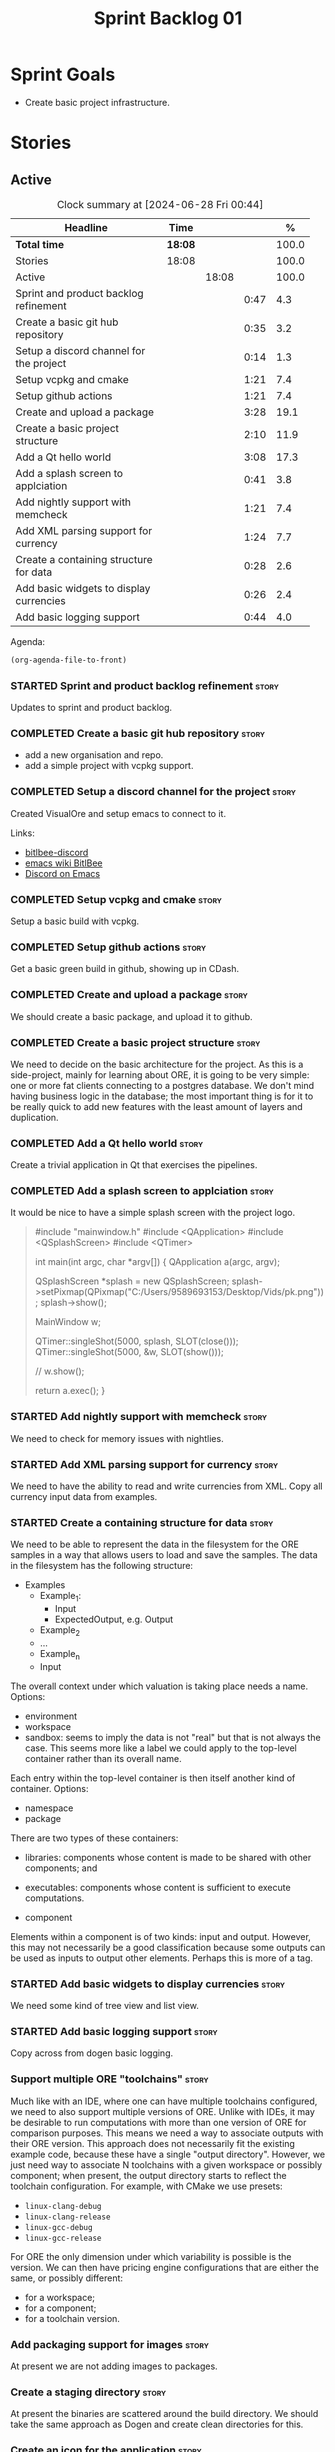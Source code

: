 :PROPERTIES:
:ID: 34EDDBB5-CB52-35C4-E123-E0A70FB32799
:END:
#+title: Sprint Backlog 01
#+options: date:nil toc:nil author:nil num:nil
#+todo: STARTED | COMPLETED CANCELLED POSTPONED
#+tags: { story(s) epic(e) spike(p) }

* Sprint Goals

- Create basic project infrastructure.

* Stories

** Active

#+begin: clocktable :maxlevel 3 :scope subtree :indent nil :emphasize nil :scope file :narrow 75 :formula %
#+CAPTION: Clock summary at [2024-06-28 Fri 00:44]
| <75>                                    |         |       |      |       |
| Headline                                | Time    |       |      |     % |
|-----------------------------------------+---------+-------+------+-------|
| *Total time*                            | *18:08* |       |      | 100.0 |
|-----------------------------------------+---------+-------+------+-------|
| Stories                                 | 18:08   |       |      | 100.0 |
| Active                                  |         | 18:08 |      | 100.0 |
| Sprint and product backlog refinement   |         |       | 0:47 |   4.3 |
| Create a basic git hub repository       |         |       | 0:35 |   3.2 |
| Setup a discord channel for the project |         |       | 0:14 |   1.3 |
| Setup vcpkg and cmake                   |         |       | 1:21 |   7.4 |
| Setup github actions                    |         |       | 1:21 |   7.4 |
| Create and upload a package             |         |       | 3:28 |  19.1 |
| Create a basic project structure        |         |       | 2:10 |  11.9 |
| Add a Qt hello world                    |         |       | 3:08 |  17.3 |
| Add a splash screen to applciation      |         |       | 0:41 |   3.8 |
| Add nightly support with memcheck       |         |       | 1:21 |   7.4 |
| Add XML parsing support for currency    |         |       | 1:24 |   7.7 |
| Create a containing structure for data  |         |       | 0:28 |   2.6 |
| Add basic widgets to display currencies |         |       | 0:26 |   2.4 |
| Add basic logging support               |         |       | 0:44 |   4.0 |
#+end:

Agenda:

#+begin_src emacs-lisp
(org-agenda-file-to-front)
#+end_src

*** STARTED Sprint and product backlog refinement                     :story:
    :LOGBOOK:
    CLOCK: [2024-06-26 Wed 23:27]--[2024-06-26 Wed 23:43] =>  0:16
    CLOCK: [2024-06-25 Tue 19:06]--[2024-06-25 Tue 19:11] =>  0:05
    CLOCK: [2024-06-23 Sun 16:50]--[2024-06-23 Sun 16:54] =>  0:04
    CLOCK: [2024-06-23 Sun 16:00]--[2024-06-23 Sun 16:08] =>  0:08
    CLOCK: [2024-06-22 Sat 23:14]--[2024-06-22 Sat 23:20] =>  0:06
    CLOCK: [2024-06-22 Sat 23:10]--[2024-06-22 Sat 23:13] =>  0:03
    CLOCK: [2024-06-15 Sat 21:16]--[2024-06-15 Sat 21:21] =>  0:05
    :END:

Updates to sprint and product backlog.

*** COMPLETED Create a basic git hub repository                       :story:
    :LOGBOOK:
    CLOCK: [2024-06-15 Sat 21:03]--[2024-06-15 Sat 21:15] =>  0:18
    CLOCK: [2024-06-15 Sat 20:40]--[2024-06-15 Sat 21:03] =>  0:23
    :END:

- add a new organisation and repo.
- add a simple project with vcpkg support.

*** COMPLETED Setup a discord channel for the project                 :story:
    :LOGBOOK:
    CLOCK: [2024-06-22 Sat 14:28]--[2024-06-22 Sat 14:42] =>  0:14
    :END:

Created VisualOre and setup emacs to connect to it.

Links:

- [[https://github.com/sm00th/bitlbee-discord][bitlbee-discord]]
- [[https://www.emacswiki.org/emacs/BitlBee][emacs wiki BitlBee]]
- [[https://aliquote.org/post/discord-bitlbee/][Discord on Emacs]]

*** COMPLETED Setup vcpkg and cmake                                   :story:
    :LOGBOOK:
    CLOCK: [2024-06-22 Sat 15:51]--[2024-06-22 Sat 16:30] =>  0:39
    CLOCK: [2024-06-22 Sat 15:15]--[2024-06-22 Sat 15:26] =>  0:11
    CLOCK: [2024-06-22 Sat 14:43]--[2024-06-22 Sat 15:14] =>  0:31
   :END:

Setup a basic build with vcpkg.

*** COMPLETED Setup github actions                                    :story:
    :LOGBOOK:
    CLOCK: [2024-06-22 Sat 18:50]--[2024-06-22 Sat 19:27] =>  0:37
    CLOCK: [2024-06-22 Sat 17:45]--[2024-06-22 Sat 18:09] =>  0:24
    CLOCK: [2024-06-22 Sat 16:30]--[2024-06-22 Sat 16:50] =>  0:20
    :END:

Get a basic green build in github, showing up in CDash.

*** COMPLETED Create and upload a package                             :story:
    :LOGBOOK:
    CLOCK: [2024-06-22 Sat 22:45]--[2024-06-22 Sat 23:09] =>  0:24
    CLOCK: [2024-06-22 Sat 21:41]--[2024-06-22 Sat 22:44] =>  1:03
    CLOCK: [2024-06-22 Sat 19:28]--[2024-06-22 Sat 21:29] =>  2:01
    :END:

We should create a basic package, and upload it to github.

*** COMPLETED Create a basic project structure                        :story:
    :LOGBOOK:
    CLOCK: [2024-06-22 Sat 13:57]--[2024-06-22 Sat 14:10] =>  0:13
    CLOCK: [2024-06-22 Sat 12:00]--[2024-06-22 Sat 13:57] =>  1:57
    :END:

We need to decide on the basic architecture for the project. As this is a
side-project, mainly for learning about ORE, it is going to be very simple: one
or more fat clients connecting to a postgres database. We don't mind having
business logic in the database; the most important thing is for it to be really
quick to add new features with the least amount of layers and duplication.

*** COMPLETED Add a Qt hello world                                    :story:
    :LOGBOOK:
    CLOCK: [2024-06-23 Sun 15:02]--[2024-06-23 Sun 15:15] =>  0:13
    CLOCK: [2024-06-23 Sun 10:19]--[2024-06-23 Sun 10:29] =>  0:10
    CLOCK: [2024-06-23 Sun 10:08]--[2024-06-23 Sun 10:18] =>  0:10
    CLOCK: [2024-06-23 Sun 09:50]--[2024-06-23 Sun 10:07] =>  0:17
    CLOCK: [2024-06-23 Sun 08:17]--[2024-06-23 Sun 09:49] =>  1:32
    CLOCK: [2024-06-23 Sun 00:20]--[2024-06-23 Sun 00:45] =>  0:25
    CLOCK: [2024-06-22 Sat 23:53]--[2024-06-23 Sun 00:14] =>  0:21
    :END:

Create a trivial application in Qt that exercises the pipelines.

*** COMPLETED Add a splash screen to applciation                      :story:
    :LOGBOOK:
    CLOCK: [2024-06-23 Sun 16:09]--[2024-06-23 Sun 16:50] =>  0:41
    :END:

It would be nice to have a simple splash screen with the project logo.

#+begin_quote c++
#include "mainwindow.h"
#include <QApplication>
#include <QSplashScreen>
#include <QTimer>

int main(int argc, char *argv[])
{
    QApplication a(argc, argv);

    QSplashScreen *splash = new QSplashScreen;
    splash->setPixmap(QPixmap("C:/Users/9589693153/Desktop/Vids/pk.png"));
    splash->show();

    MainWindow w;

    QTimer::singleShot(5000, splash, SLOT(close()));
    QTimer::singleShot(5000, &w, SLOT(show()));

    // w.show();

    return a.exec();
}
#+end_quote

*** STARTED Add nightly support with memcheck                         :story:
    :LOGBOOK:
    CLOCK: [2024-06-27 Thu 23:00]--[2024-06-27 Thu 23:21] =>  0:21
    CLOCK: [2024-06-27 Thu 22:40]--[2024-06-27 Thu 22:59] =>  0:19
    CLOCK: [2024-06-26 Wed 19:30]--[2024-06-26 Wed 19:44] =>  0:14
    CLOCK: [2024-06-25 Tue 18:22]--[2024-06-25 Tue 18:32] =>  0:10
    CLOCK: [2024-06-24 Mon 22:40]--[2024-06-24 Mon 22:53] =>  0:13
    CLOCK: [2024-06-23 Sun 00:15]--[2024-06-23 Sun 00:19] =>  0:04
    :END:

We need to check for memory issues with nightlies.

*** STARTED Add XML parsing support for currency                      :story:
    :LOGBOOK:
    CLOCK: [2024-06-23 Sun 22:30]--[2024-06-23 Sun 22:34] =>  0:04
    CLOCK: [2024-06-23 Sun 18:45]--[2024-06-23 Sun 20:05] =>  1:20
    :END:

We need to have the ability to read and write currencies from XML. Copy all
currency input data from examples.

*** STARTED Create a containing structure for data                    :story:
   :LOGBOOK:
   CLOCK: [2024-06-27 Thu 23:22]--[2024-06-27 Thu 23:29] =>  0:07
   CLOCK: [2024-06-25 Tue 19:24]--[2024-06-25 Tue 19:33] =>  0:09
   CLOCK: [2024-06-25 Tue 19:12]--[2024-06-25 Tue 19:24] =>  0:12
   :END:

We need to be able to represent the data in the filesystem for the ORE samples
in a way that allows users to load and save the samples. The data in the
filesystem has the following structure:

- Examples
  - Example_1:
    - Input
    - ExpectedOutput, e.g. Output
  - Example_2
  - ...
  - Example_n
  - Input

The overall context under which valuation is taking place needs a name. Options:

- environment
- workspace
- sandbox: seems to imply the data is not "real" but that is not always the
  case. This seems more like a label we could apply to the top-level container
  rather than its overall name.

Each entry within the top-level container is then itself another kind of
container. Options:

- namespace
- package

There are two types of these containers:

- libraries: components whose content is made to be shared with other
  components; and
- executables: components whose content is sufficient to execute computations.

- component

Elements within a component is of two kinds: input and output. However, this may
not necessarily be a good classification because some outputs can be used as
inputs to output other elements. Perhaps this is more of a tag.

*** STARTED Add basic widgets to display currencies                   :story:
    :LOGBOOK:
    CLOCK: [2024-06-26 Wed 23:00]--[2024-06-26 Wed 23:26] =>  0:26
    :END:

We need some kind of tree view and list view.

*** STARTED Add basic logging support                                 :story:
   :LOGBOOK:
   CLOCK: [2024-06-28 Fri 00:00]--[2024-06-28 Fri 00:44] =>  0:44
   :END:

Copy across from dogen basic logging.

*** Support multiple ORE "toolchains"                                 :story:

Much like with an IDE, where one can have multiple toolchains configured, we
need to also support multiple versions of ORE. Unlike with IDEs, it may be
desirable to run computations with more than one version of ORE for comparison
purposes. This means we need a way to associate outputs with their ORE version.
This approach does not necessarily fit the existing example code, because these
have a single "output directory". However, we just need  way to associate N
toolchains with a given workspace or possibly component; when present, the
output directory starts to reflect the toolchain configuration. For example,
with CMake we use presets:

- =linux-clang-debug=
- =linux-clang-release=
- =linux-gcc-debug=
- =linux-gcc-release=

For ORE the only dimension under which variability is possible is the version.
We can then have pricing engine configurations that are either the same, or
possibly different:

- for a workspace;
- for a component;
- for a toolchain version.

*** Add packaging support for images                                  :story:

At present we are not adding images to packages.

*** Create a staging directory                                        :story:

At present the binaries are scattered around the build directory. We should take
the same approach as Dogen and create clean directories for this.

*** Create an icon for the application                                :story:

We copied the Dogen icon to get us going. We should really grab our own logo.

*** Add faker support to model                                        :story:

vcpkg will support faker soon:

- [[https://github.com/microsoft/vcpkg/pull/38583][#38583: [faker-cxx] add new port]]

When that is available, we should try to add support for it.

*** Exclude vcpkg directories from coverage                           :story:

At present coverage is very low because its picking up some files from vcpkg
install. We need to ignore those.

*** Add JSON parsing support for currency                             :story:

We need to have the ability to read and write currencies from JSON.

*** Add postgres support for currency                                 :story:

We need to have the ability to read and write currencies from a postgres
database.

*** Work through all types required for Example 1                      :epic:

We want to be able to visualise all the data types needed in order to be able to
run the most basic example of ORE. For each of these types, create a stories.

The files are as follows. First, there are the files in the =Input= directory:

- [[https://github.com/OpenSourceRisk/Engine/tree/master/Examples/Example_1/Input][Example_1 Inputs]]

Specifically:

- =currencies.xml=
- =netting.xml=
- =ore.xml=
- =ore_swaption.xml=
- =plot.gp=
- =portfolio.xml=
- =portfolio_swap.xml=
- =portfolio_swap_20151023.xml=
- =portfolio_swaption.xml=
- =portfolio_swaption_20151023.xml=
- =simulation.xml=

In addition, we need all of the common inputs under:

- [[https://github.com/OpenSourceRisk/Engine/tree/master/Examples/Input][Examples - Common Inputs]]

These are:

- =calendaradjustment.xml=
- =conventions.xml=
- =currencies.xml=
- =curveconfig.xml=
- =fixings_20160205.txt=
- =market_20160205.txt=
- =market_20160205_flat.txt=
- =pricingengine.xml=
- =todaysmarket.xml=

Finally, we need support for the outputs. We can grab these from the expected
outputs:

- [[https://github.com/OpenSourceRisk/Engine/tree/master/Examples/Example_1/ExpectedOutput][Example_1 Expected Outputs]]

These are:

- =colva_nettingset_CPTY_A.csv=
- =curves.csv=
- =exposure_nettingset_CPTY_A.csv=
- =exposure_trade_Swap_20y.csv=
- =flows.csv=
- =log_progress.json=
- =netcube.csv=
- =npv.csv=
- =swaption_npv.csv=
- =xva.csv=

*** Base the compute approach on BOINC                                :story:

Copy the BOINC data model.

Links:

- [[https://boinc.berkeley.edu/trac/wiki/DataBase][wiki: DataBase]]
- [[https://wiki.debian.org/BOINC/ServerGuide][BOINC Debian Server Guide]]
- [[https://boinc.berkeley.edu/trac/wiki/ProjectMain][wiki: BOINC Project Main]]
- [[https://www.reddit.com/r/BOINC/][BOINC reddit]]


*** Create a set of fake currencies                                   :story:

We need to create fake data so we can explore the problem domain. This is
something to work on in the future. We can use LLMs to help with the fake data,
where it makes sense.

Example:

| Country code | Country name | Currency Code | Currency Number | Currency           |
|--------------+--------------+---------------+-----------------+--------------------|
| AL           | Aerilon      | ALD           |           10001 | Aerilonian Dollar  |
| AR           | Arcturia     | ARA           |           10002 | Arcturian Arct     |
| BA           | Balthoria    | BAF           |           10003 | Balthorian Florin  |
| BE           | Belloria     | BEB           |           10004 | Bellorian Bell     |
| CA           | Calandria    | CAC           |           10005 | Calandrian Crown   |
| CD           | Caledonia    | CDC           |           10006 | Caledonian Caled   |
| DA           | Daeloria     | DAD           |           10007 | Daelorian Dinar    |
| DE           | Delvadia     | DED           |           10008 | Delvadian Delv     |
| ER           | Eriador      | ERE           |           10009 | Eriadoran Euro     |
| ES           | Esteria      | ESE           |           10010 | Esterian Est       |
| FE           | Feloria      | FEF           |           10011 | Felorian Franc     |
| FN           | Fendaria     | FNF           |           10012 | Fendarian Fen      |
| GA           | Galdoria     | GAG           |           10013 | Galdorian Galleon  |
| GR           | Grendoria    | GRG           |           10014 | Grendorian Grend   |
| HE           | Helvetia     | HEF           |           10015 | Helvetian Franc    |
| HY           | Hydronia     | HYH           |           10016 | Hydronian Hyd      |
| IR           | Iridia       | IRD           |           10017 | Iridian Dollar     |
| IT           | Ithaca       | ITI           |           10018 | Ithacan Ith        |
| JE           | Jethro       | JEJ           |           10019 | Jethronian Jet     |
| JO           | Jorvik       | JOK           |           10020 | Jorvikian Krona    |
| KA           | Kaelor       | KAK           |           10021 | Kaelorian Krown    |
| KR           | Krynn        | KRK           |           10022 | Krynnish Krynn     |
| LU           | Luminia      | LUL           |           10023 | Luminian Lum       |
| LY           | Lysandria    | LYL           |           10024 | Lysandrian Lira    |
| MA           | Maldoria     | MAM           |           10025 | Maldorian Mal      |
| MR           | Mariposa     | MRP           |           10026 | Mariposan Peso     |
| NE           | Nektonia     | NEN           |           10027 | Nektonian Nek      |
| NT           | Netharia     | NTN           |           10028 | Netharian Naira    |
| OR           | Orinoco      | ORB           |           10029 | Orinocan Bolivar   |
| OL           | Orlanthia    | OLO           |           10030 | Orlanthian Orl     |
| PA           | Paldoria     | PAP           |           10031 | Paldorian Peso     |
| PY           | Pyrrhia      | PYP           |           10032 | Pyrrhian Pyr       |
| QU           | Quentaria    | QUQ           |           10033 | Quentarian Quen    |
| QN           | Quinaria     | QNQ           |           10034 | Quinarian Quetzal  |
| RE           | Rendellia    | RER           |           10035 | Rendellian Rend    |
| RI           | Rivenia      | RIR           |           10036 | Rivenian Ruble     |
| SE           | Serendia     | SES           |           10037 | Serendian Shilling |
| SI           | Sildoria     | SIS           |           10038 | Sildorian Sild     |
| TA           | Tandor       | TAT           |           10039 | Tandorian Taka     |
| TE           | Tenebria     | TET           |           10040 | Tenebrian Ten      |
| UL           | Uldoria      | ULU           |           10041 | Uldorian Uld       |
| UT           | Utopia       | UTU           |           10042 | Utopian Unit       |
| VA           | Valoria      | VAV           |           10042 | Valorian Valt      |
| VL           | Valtaria     | VLV           |           10043 | Valtarian Val      |
| WI           | Wintervale   | WIW           |           10044 | Wintervalean Won   |
| WY           | Wysteria     | WYW           |           10045 | Wysterian Wys      |
| XA           | Xandria      | XAX           |           10046 | Xandrian Xan       |
| XE           | Xenoria      | XEX           |           10047 | Xenorian Xen       |
| YS           | Yslandia     | YSY           |           10048 | Yslandian Yen      |
| ZE           | Zephyria     | ZEZ           |           10049 | Zephyrian Zephyr   |
